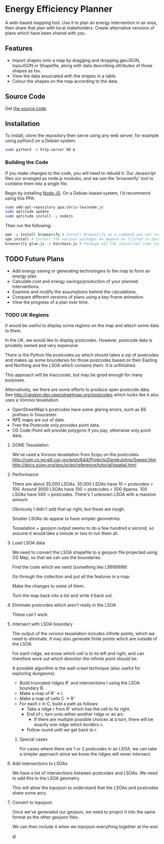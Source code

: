 * Energy Efficiency Planner
A web-based mapping tool. Use it to plan an energy intervention in an area, then share that plan with local stakeholders. Create alternative versions of plans which have been shared with you.
  
** Features
 + Import shapes onto a map by dragging and dropping geoJSON, topoJSON or Shapefile, along with data describing attributes of those shapes as tsv.
 + View the data associated with the shapes in a table.
 + Colour the shapes on the map according to the data.

** Source Code
Get [[https://github.com/cse-bristol/energy-efficiency-planner][the source code]]. 

** Installation
To install, clone the repository then serve using any web server, for example using python3 on a Debian system:
#+BEGIN_SRC sh
  sudo python3 -m http.server 80 &
#+END_SRC

*** Building the Code
If you make changes to the code, you will need to rebuild it. Our Javascript files our arranged as node.js modules, and we use the 'browserify' tool to combine them into a single file.

Begin by installing [[http://nodejs.org/][Node JS]]. On a Debian-based system, I'd recommend using this PPA:
#+BEGIN_SRC sh
sudo add-apt-repository ppa:chris-lea/node.js 
sudo aptitude update
sudo aptitude install -y nodejs
#+END_SRC

Then run the following:
#+BEGIN_SRC sh
  npm -g install browserify # Install Browserify as a command you can run.
  npm install # Install the various packages we depend on (listed in package.json).
  browserify glue.js -o bin/main.js # Package all the Javascript code together in a way that we can load into a browser.
#+END_SRC
** TODO Future Plans
 + Add energy saving or generating technologies to the map to form an energy plan.
 + Calculate cost and energy savings/production of your planned interventions.
 + Examine and modify the assumptions behind the calculations.
 + Compare different versions of plans using a key-frame animation.
 + View the progress of a plan over time.

*** TODO UK Regions
It would be useful to display some regions on the map and attach some data to them.

In the UK, we would like to display postcodes. However, postcode data is privately owned and very expensive.

There is the Python file postcodes.py which should takes a zip of postcodes and makes up some boundaries for those postcodes based on their Easting and Northing and the LSOA which contains them. It is unfinished.

This approach will be inaccurate, but may be good enough for many purposes.

Alternatively, we there are some efforts to produce open postcode data. See http://random.dev.openstreetmap.org/postcodes which looks like it also uses a Voronoi tesselation.
 + OpenStreetMap's postcodes have some glaring errors, such as BS prefixes in Gloucester.
 + NPE maps are out of date.
 + Free the Postcode only provides point data.
 + OS Code-Point will provide polygons if you pay, otherwise only point data.

**** DONE Tesselation
We've used a Voronoi tesselation from Scipy on the postcodes.
http://cgm.cs.mcgill.ca/~mcleish/644/Projects/DerekJohns/Sweep.htm
http://docs.scipy.org/doc/scipy/reference/tutorial/spatial.html

**** Performance
There are about 35,000 LSOAs.
30,000 LSOAs have 10 < postcodes < 100.
Around 3000 LSOAs have 100 < postcodes < 500
Approx. 100 LSOAs have 500 < postcodes.
There's 1 unknown LSOA with a massive amount.

Obviously I didn't add that up right, but these are rough.

Smaller LSOAs do appear to have simpler geometries.

Tesselation + geojson output seems to do a few hundred a second, so assume it would take a minute or two to run them all.

**** Load LSOA data
We need to convert the LSOA shapefile to a geojson file projected using OS Map, so that we can use the boundaries.

Find the code which we need (something like L9999999)

Go through the collection and put all the features in a map.

Make the changes to some of them.

Turn the map back into a list and write it back out.


**** Eliminate postcodes which aren't really in the LSOA
These can't work.

**** Intersect with LSOA boundary
The output of the voronoi tesselation includes infinite points, which we need to eliminate. It may also generate finite points which are outside of the LSOA.

For each ridge, we know which cell is to its left and right, and can therefore work out which direction the infinite point should be.

A possible algorithm is the wall-crawl technique (also useful for exploring dungeons):
 + Build truncated ridges R' and intersections I using the LSOA boundary B.
 + Make a map of R' -> I.
 + Make a map of cells C -> R'
 + For each c in C, build a path as follows:
  - Take a ridge r from R' which has the cell to its right.
  - End of r, turn onto either another ridge or an arc.
    - If there are multiple possible choices at a turn, there will be exactly one ridge which borders c.
  - Follow round until we get back to r.

***** Special cases
For cases where there are 1 or 2 postcodes in an LSOA, we can take a simpler approach since we know the ridges will never intersect.

**** Add intersections to LSOAs
We have a list of intersections between postcodes and LSOAs. We need to add this to the LSOA geometry.

This will allow the topojson to understand that the LSOAs and postcodes share some arcs.

**** Convert to topojson
Once we've generated our geojson, we need to project it into the same format as the other geojson files.

We can then include it when we topojson everything together at the end.

gi
